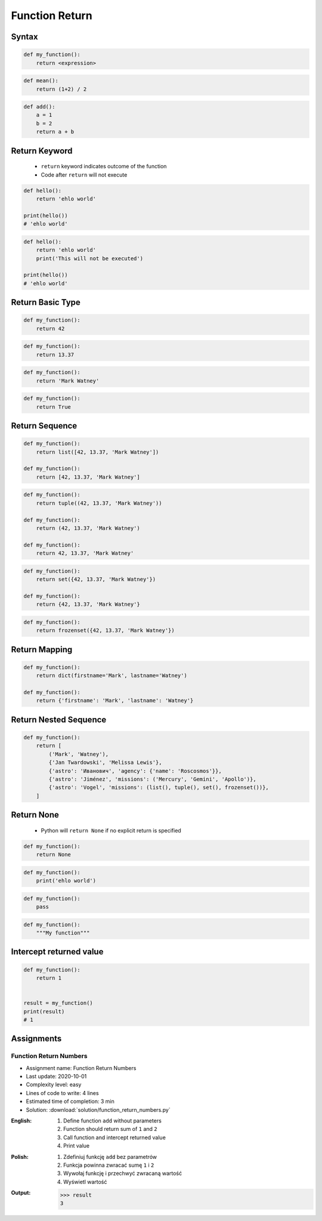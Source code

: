 .. _Function Return:

***************
Function Return
***************


Syntax
======
.. code-block:: python

    def my_function():
        return <expression>

.. code-block:: python

    def mean():
        return (1+2) / 2

.. code-block:: python

    def add():
        a = 1
        b = 2
        return a + b


Return Keyword
==============
.. highlights::
    * ``return`` keyword indicates outcome of the function
    * Code after ``return`` will not execute

.. code-block:: python

    def hello():
        return 'ehlo world'

    print(hello())
    # 'ehlo world'

.. code-block:: python

    def hello():
        return 'ehlo world'
        print('This will not be executed')

    print(hello())
    # 'ehlo world'


Return Basic Type
=================
.. code-block:: python

    def my_function():
        return 42

.. code-block:: python

    def my_function():
        return 13.37

.. code-block:: python

    def my_function():
        return 'Mark Watney'

.. code-block:: python

    def my_function():
        return True


Return Sequence
===============
.. code-block:: python

    def my_function():
        return list([42, 13.37, 'Mark Watney'])

    def my_function():
        return [42, 13.37, 'Mark Watney']

.. code-block:: python

    def my_function():
        return tuple((42, 13.37, 'Mark Watney'))

    def my_function():
        return (42, 13.37, 'Mark Watney')

    def my_function():
        return 42, 13.37, 'Mark Watney'

.. code-block:: python

    def my_function():
        return set({42, 13.37, 'Mark Watney'})

    def my_function():
        return {42, 13.37, 'Mark Watney'}

.. code-block:: python

    def my_function():
        return frozenset({42, 13.37, 'Mark Watney'})


Return Mapping
==============
.. code-block:: python

    def my_function():
        return dict(firstname='Mark', lastname='Watney')

    def my_function():
        return {'firstname': 'Mark', 'lastname': 'Watney'}


Return Nested Sequence
======================
.. code-block:: python

    def my_function():
        return [
            ('Mark', 'Watney'),
            {'Jan Twardowski', 'Melissa Lewis'},
            {'astro': 'Иванович', 'agency': {'name': 'Roscosmos'}},
            {'astro': 'Jiménez', 'missions': ('Mercury', 'Gemini', 'Apollo')},
            {'astro': 'Vogel', 'missions': (list(), tuple(), set(), frozenset())},
        ]


Return None
===========
.. highlights::
    * Python will ``return None`` if no explicit return is specified

.. code-block:: python

    def my_function():
        return None

.. code-block:: python

    def my_function():
        print('ehlo world')

.. code-block:: python

    def my_function():
        pass

.. code-block:: python

    def my_function():
        """My function"""


Intercept returned value
========================
.. code-block:: python

    def my_function():
        return 1


    result = my_function()
    print(result)
    # 1


Assignments
===========

Function Return Numbers
-----------------------
* Assignment name: Function Return Numbers
* Last update: 2020-10-01
* Complexity level: easy
* Lines of code to write: 4 lines
* Estimated time of completion: 3 min
* Solution: :download:`solution/function_return_numbers.py`

:English:
    #. Define function ``add`` without parameters
    #. Function should return sum of ``1`` and ``2``
    #. Call function and intercept returned value
    #. Print value

:Polish:
    #. Zdefiniuj funkcję ``add`` bez parametrów
    #. Funkcja powinna zwracać sumę ``1`` i ``2``
    #. Wywołaj funkcję i przechwyć zwracaną wartość
    #. Wyświetl wartość

:Output:
    .. code-block:: text

        >>> result
        3
